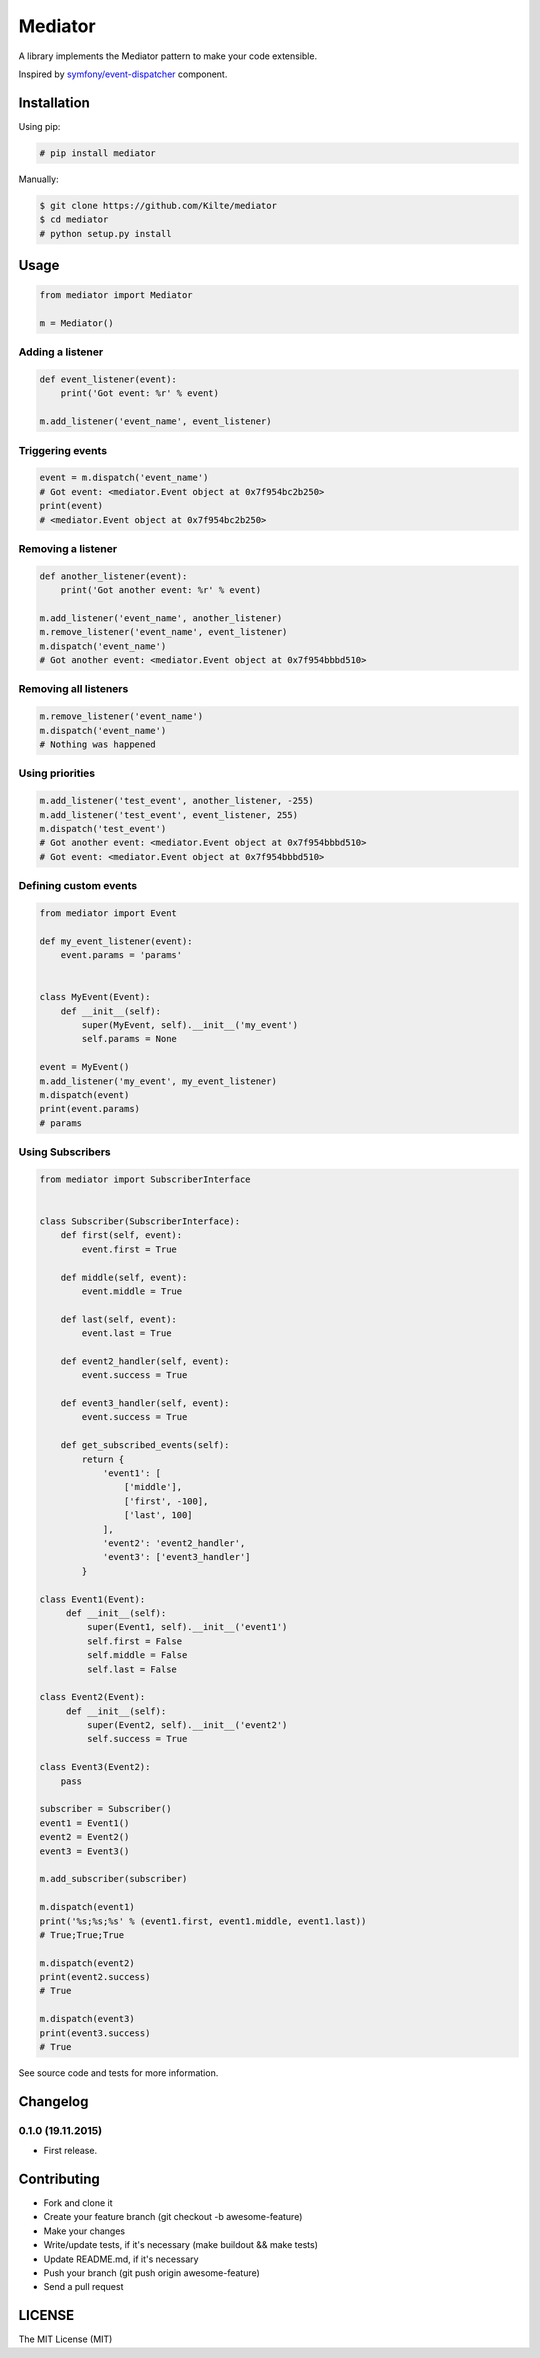 ========
Mediator
========

A library implements the Mediator pattern to make your code extensible.

Inspired by `symfony/event-dispatcher <https://github.com/symfony/event-dispatcher>`_ component.

.. image:: https://img.shields.io/travis/Kilte/mediator.svg?style=flat-square
    :target: https://travis-ci.org/Kilte/mediator

Installation
============

Using pip:

.. code:: sh

    # pip install mediator

Manually:

.. code:: sh

    $ git clone https://github.com/Kilte/mediator
    $ cd mediator
    # python setup.py install

Usage
=====

.. code:: python

    from mediator import Mediator

    m = Mediator()


Adding a listener
-----------------

.. code:: python

    def event_listener(event):
        print('Got event: %r' % event)

    m.add_listener('event_name', event_listener)

Triggering events
-----------------

.. code:: python

    event = m.dispatch('event_name')
    # Got event: <mediator.Event object at 0x7f954bc2b250>
    print(event)
    # <mediator.Event object at 0x7f954bc2b250>

Removing a listener
-------------------

.. code:: python

    def another_listener(event):
        print('Got another event: %r' % event)

    m.add_listener('event_name', another_listener)
    m.remove_listener('event_name', event_listener)
    m.dispatch('event_name')
    # Got another event: <mediator.Event object at 0x7f954bbbd510>


Removing all listeners
----------------------

.. code:: python

    m.remove_listener('event_name')
    m.dispatch('event_name')
    # Nothing was happened


Using priorities
----------------

.. code:: python

    m.add_listener('test_event', another_listener, -255)
    m.add_listener('test_event', event_listener, 255)
    m.dispatch('test_event')
    # Got another event: <mediator.Event object at 0x7f954bbbd510>
    # Got event: <mediator.Event object at 0x7f954bbbd510>


Defining custom events
----------------------

.. code:: python

    from mediator import Event

    def my_event_listener(event):
        event.params = 'params'


    class MyEvent(Event):
        def __init__(self):
            super(MyEvent, self).__init__('my_event')
            self.params = None

    event = MyEvent()
    m.add_listener('my_event', my_event_listener)
    m.dispatch(event)
    print(event.params)
    # params


Using Subscribers
-----------------

.. code:: python

    from mediator import SubscriberInterface


    class Subscriber(SubscriberInterface):
        def first(self, event):
            event.first = True

        def middle(self, event):
            event.middle = True

        def last(self, event):
            event.last = True

        def event2_handler(self, event):
            event.success = True

        def event3_handler(self, event):
            event.success = True

        def get_subscribed_events(self):
            return {
                'event1': [
                    ['middle'],
                    ['first', -100],
                    ['last', 100]
                ],
                'event2': 'event2_handler',
                'event3': ['event3_handler']
            }

    class Event1(Event):
         def __init__(self):
             super(Event1, self).__init__('event1')
             self.first = False
             self.middle = False
             self.last = False

    class Event2(Event):
         def __init__(self):
             super(Event2, self).__init__('event2')
             self.success = True

    class Event3(Event2):
        pass

    subscriber = Subscriber()
    event1 = Event1()
    event2 = Event2()
    event3 = Event3()

    m.add_subscriber(subscriber)

    m.dispatch(event1)
    print('%s;%s;%s' % (event1.first, event1.middle, event1.last))
    # True;True;True

    m.dispatch(event2)
    print(event2.success)
    # True

    m.dispatch(event3)
    print(event3.success)
    # True

See source code and tests for more information.

Changelog
=========

0.1.0 (19.11.2015)
------------------

- First release.

Contributing
============

- Fork and clone it
- Create your feature branch (git checkout -b awesome-feature)
- Make your changes
- Write/update tests, if it's necessary (make buildout && make tests)
- Update README.md, if it's necessary
- Push your branch (git push origin awesome-feature)
- Send a pull request

LICENSE
=======

The MIT License (MIT)
